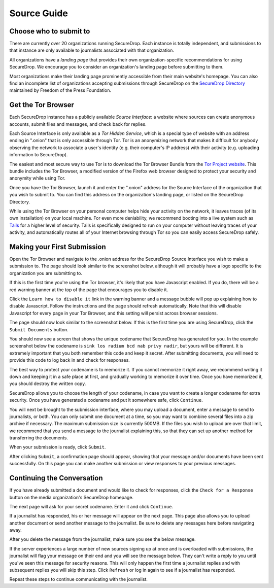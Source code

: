 Source Guide
============

.. todo:: There's a lot more to it than this, but then we begin to
          duplicate content from individual organization's landing
          pages and Micah's Intercept article. For example: what
          computer should you use? what network should you be on? etc.

	  
Choose who to submit to
-----------------------

There are currently over 20 organizations running SecureDrop. Each instance is totally independent, and submissions to that instance are only available to journalists associated with that organization.

All organizations have a *landing page* that provides their own organization-specific recommendations for using SecureDrop. We encourage you to consider an organization's landing page before submitting to them.

Most organizations make their landing page prominently accessible from their main website's homepage. You can also find an incomplete list of organizations accepting submissions through SecureDrop on the `SecureDrop Directory`_ maintained by Freedom of the Press Foundation.

.. _`SecureDrop Directory`: https://securedrop.org/directory


Get the Tor Browser
-------------------

.. todo:: There is a classic chicken and egg problem with encouraging
   sources to use Tor. If their network traffic is already being
   monitored (e.g. at their workplace by the IT department, at their
   home by their ISP, anywhere by FVEY...), and they don't know to use
   Tor from the start (like Snowden did), then their initial interest
   in using SecureDrop might be enough to make them a target. One
   partial mitigation might be to make this section the first section
   in this document, and encourage them to "stop, drop, and Tor
   Browser" before continuing or clicking any more links.

Each SecureDrop instance has a publicly available *Source Interface*: a website where sources can create anonymous accounts, submit files and messages, and check back for replies.

Each Source Interface is only available as a *Tor Hidden Service*, which is a special type of website with an address ending in ".onion" that is only accessible through Tor. Tor is an anonymizing network that makes it difficult for anybody observing the network to associate a user's identity (e.g. their computer's IP address) with their activity (e.g. uploading information to SecureDrop).

The easiest and most secure way to use Tor is to download the Tor Browser Bundle from the `Tor Project website`_. This bundle includes the Tor Browser, a modified version of the Firefox web browser designed to protect your security and anonymity while using Tor.

Once you have the Tor Browser, launch it and enter the ".onion" address for the Source Interface of the organization that you wish to submit to. You can find this address on the organization's landing page, or listed on the SecureDrop Directory.

While using the Tor Browser on your personal computer helps hide your activity on the network, it leaves traces (of its own installation) on your local machine. For even more deniability, we recommend booting into a live system such as `Tails`_ for a higher level of security. Tails is specifically designed to run on your computer without leaving traces of your activity, and automatically routes all of your Internet browsing through Tor so you can easily access SecureDrop safely.

.. _`Tor Project website`: https://www.torproject.org/
.. _`Tails`: https://tails.boum.org/


Making your First Submission
----------------------------

Open the Tor Browser and navigate to the .onion address for the SecureDrop Source Interface you wish to make a submission to. The page should look similar to the screenshot below, although it will probably have a logo specific to the organization you are submitting to.

|Source Interface With Javascript Enabled|

If this is the first time you're using the Tor browser, it's likely that you have Javascript enabled. If you do, there will be a red warning banner at the top of the page that encourages you to disable it.

Click the ``Learn how to disable it`` link in the warning banner and a message bubble will pop up explaining how to disable Javascript. Follow the instructions and the page should refresh automatically. Note that this will disable Javascript for every page in your Tor Browser, and this setting will persist across browser sessions.

|Fix Javascript warning|

The page should now look similar to the screenshot below. If this is the first time you are using SecureDrop, click the ``Submit Documents`` button.

|Source Interface with Javascript Disabled|

You should now see a screen that shows the unique codename that SecureDrop has generated for you. In the example screenshot below the codename is ``sink los radium bcd nab privy nadir``, but yours will be different. It is extremely important that you both remember this code and keep it secret. After submitting documents, you will need to provide this code to log back in and check for responses.

The best way to protect your codename is to memorize it. If you cannot memorize it right away, we recommend writing it down and keeping it in a safe place at first, and gradually working to memorize it over time. Once you have memorized it, you should destroy the written copy.

SecureDrop allows you to choose the length of your codename, in case you want to create a longer codename for extra security. Once you have generated a codename and put it somewhere safe, click ``Continue``.

|Memorizing your codename|

You will next be brought to the submission interface, where you may
upload a document, enter a message to send to journalists, or both. You
can only submit one document at a time, so you may want to combine
several files into a zip archive if necessary. The maximum submission
size is currently 500MB. If the files you wish to upload are over that
limit, we recommend that you send a message to the journalist explaining
this, so that they can set up another method for transferring the
documents.

When your submission is ready, click ``Submit``.

|Submit a document|

After clicking ``Submit``, a confirmation page should appear, showing
that your message and/or documents have been sent successfully. On this
page you can make another submission or view responses to your previous
messages.

|Confirmation page|


Continuing the Conversation
---------------------------

If you have already submitted a document and would like to check for
responses, click the ``Check for a Response`` button on the media
organization's SecureDrop homepage.

|Source Interface with Javascript Disabled|

The next page will ask for your secret codename. Enter it and click
``Continue``.

|Check for response|

If a journalist has responded, his or her message will appear on the
next page. This page also allows you to upload another document or send
another message to the journalist. Be sure to delete any messages here
before navigating away.

|Check for a reply|

After you delete the message from the journalist, make sure you see the
below message.

|Delete received messages|

If the server experiences a large number of new sources signing up at
once and is overloaded with submissions, the journalist will flag your
message on their end and you will see the message below. They can't
write a reply to you until you've seen this message for security
reasons. This will only happen the first time a journalist replies and
with subsequent replies you will skip this step. Click ``Refresh`` or
log in again to see if a journalist has responded.

|Check for an initial response|

Repeat these steps to continue communicating with the journalist.


.. |Source Interface with Javascript Enabled| image:: images/manual/source-step1.png
.. |Fix Javascript warning| image:: images/manual/source-step2.png
.. |Source Interface with Javascript Disabled| image:: images/manual/source-step3-and-step7.png
.. |Memorizing your codename| image:: images/manual/source-step4.png
.. |Submit a document| image:: images/manual/source-step5.png
.. |Confirmation page| image:: images/manual/source-step6.png
.. |Check for response| image:: images/manual/source-step8.png
.. |Check for a reply| image:: images/manual/source-step9.png
.. |Delete received messages| image:: images/manual/source-step10.png
.. |Check for an initial response| image:: images/manual/source_flagged_for_reply.png
